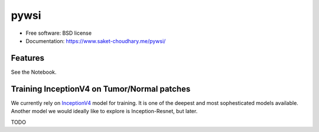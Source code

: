 =====
pywsi
=====


.. image:: https://travis-ci.com/saketkc/pywsi.svg?token=GsuWFnsdqcXUSp8vzLip&branch=master
        :target: https://travis-ci.com/saketkc/pywsi




* Free software: BSD license
* Documentation: https://www.saket-choudhary.me/pywsi/


Features
--------

See the Notebook.

Training InceptionV4 on Tumor/Normal patches
--------------------------------------------

We currently rely on InceptionV4_ model for training. It is one of the 
deepest and most sophesticated models available. Another model we would ideally
like to explore is Inception-Resnet, but later.

TODO

.. _InceptionV4: https://arxiv.org/abs/1602.07261
.. _Notebook: notebooks/01.pywsi-demo.ipynb

